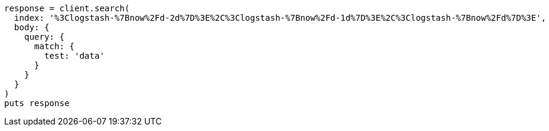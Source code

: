 [source, ruby]
----
response = client.search(
  index: '%3Clogstash-%7Bnow%2Fd-2d%7D%3E%2C%3Clogstash-%7Bnow%2Fd-1d%7D%3E%2C%3Clogstash-%7Bnow%2Fd%7D%3E',
  body: {
    query: {
      match: {
        test: 'data'
      }
    }
  }
)
puts response
----
